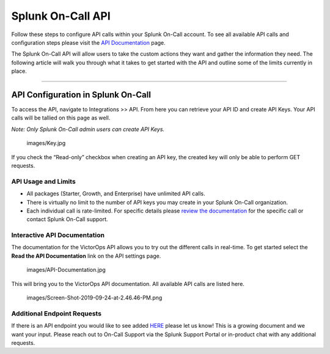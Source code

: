 .. _spoc-api:


************************************************************************
Splunk On-Call API
************************************************************************

.. meta::
   :description: Learn how to manually take an on-call shift from someone in real-time. Ideal for unexpected absences from work when you're on-call.


Follow these steps to configure API calls within your Splunk On-Call
account. To see all available API calls and configuration steps please
visit the `API
Documentation <https://portal.victorops.com/public/api-docs.html>`__
page.

The Splunk On-Call API will allow users to take the custom actions they
want and gather the information they need. The following article will
walk you through what it takes to get started with the API and outline
some of the limits currently in place.

--------------

**API Configuration in Splunk On-Call**
---------------------------------------

To access the API, navigate to Integrations >> API. From here you can
retrieve your API ID and create API Keys. Your API calls will be tallied
on this page as well.

*Note: Only Splunk On-Call admin users can create API Keys.*

 images/Key.jpg

If you check the “Read-only” checkbox when creating an API key, the
created key will only be able to perform GET requests.

**API Usage and Limits**
~~~~~~~~~~~~~~~~~~~~~~~~

-  All packages (Starter, Growth, and Enterprise) have unlimited API
   calls.
-  There is virtually no limit to the number of API keys you may create
   in your Splunk On-Call organization.
-  Each individual call is rate-limited. For specific details please
   `review the
   documentation <https://portal.victorops.com/public/api-docs.html>`__
   for the specific call or contact Splunk On-Call support.

**Interactive API Documentation**
~~~~~~~~~~~~~~~~~~~~~~~~~~~~~~~~~

The documentation for the VictorOps API allows you to try out the
different calls in real-time. To get started select the **Read the API
Documentation** link on the API settings page.

 images/API-Documentation.jpg

This will bring you to the VictorOps API documentation. All available
API calls are listed here.

 images/Screen-Shot-2019-09-24-at-2.46.46-PM.png

**Additional Endpoint Requests**
~~~~~~~~~~~~~~~~~~~~~~~~~~~~~~~~

If there is an API endpoint you would like to see added
`HERE <https://portal.victorops.com/public/api-docs.html>`__ please let
us know! This is a growing document and we want your input. Please reach
out to On-Call Support via the Splunk Support Portal or in-product chat
with any additional requests.
